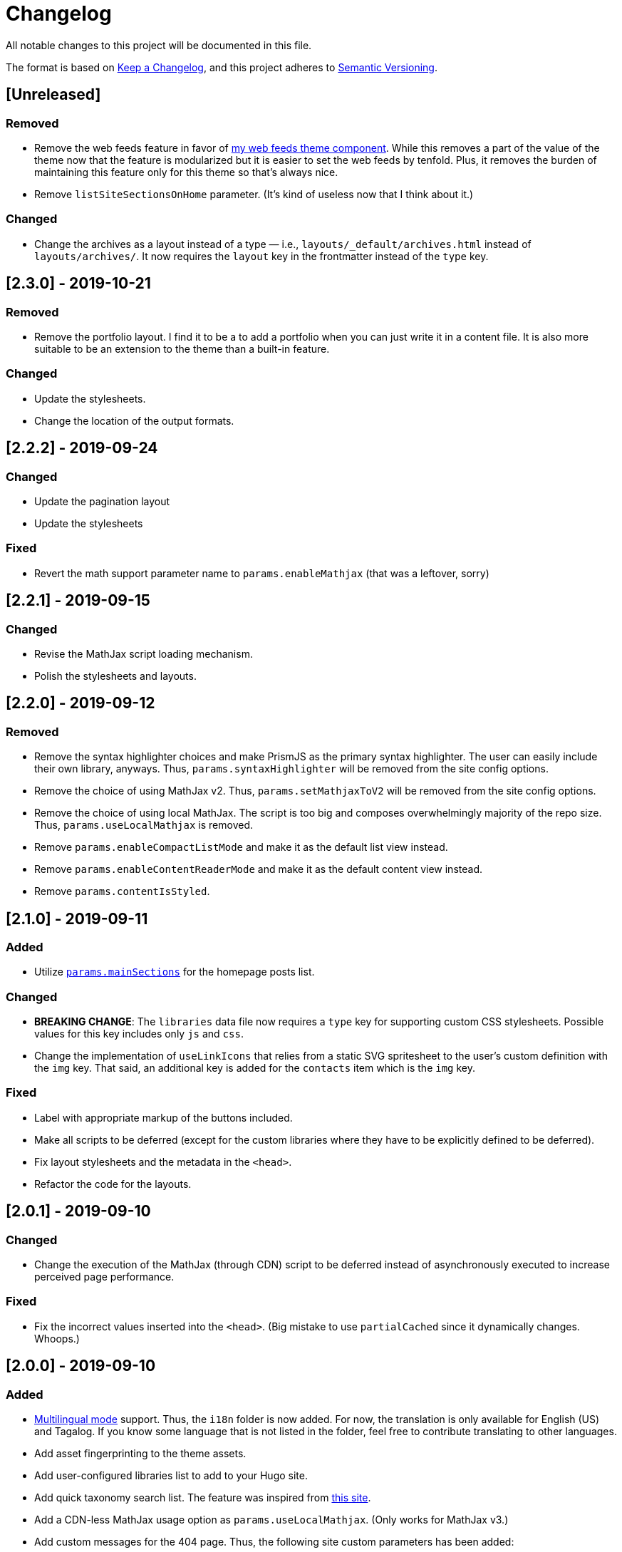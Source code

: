= Changelog

All notable changes to this project will be documented in this file.

The format is based on https://keepachangelog.com/en/1.0.0/[Keep a Changelog],
and this project adheres to https://semver.org/spec/v2.0.0.html[Semantic Versioning].

== [Unreleased]
=== Removed

* Remove the web feeds feature in favor of link:https://github.com/foo-dogsquared/hugo-web-feeds/[my web feeds theme component].
While this removes a part of the value of the theme now that the feature is modularized but it is easier to set the web feeds by tenfold.
Plus, it removes the burden of maintaining this feature only for this theme so that's always nice.

* Remove `listSiteSectionsOnHome` parameter.
(It's kind of useless now that I think about it.)


=== Changed

* Change the archives as a layout instead of a type — i.e., `layouts/_default/archives.html` instead of `layouts/archives/`.
It now requires the `layout` key in the frontmatter instead of the `type` key.




== [2.3.0] - 2019-10-21
=== Removed

* Remove the portfolio layout.
I find it to be a to add a portfolio when you can just write it in a content file.
It is also more suitable to be an extension to the theme than a built-in feature.

=== Changed

* Update the stylesheets.
* Change the location of the output formats.




== [2.2.2] - 2019-09-24
=== Changed
* Update the pagination layout
* Update the stylesheets

=== Fixed
* Revert the math support parameter name to `params.enableMathjax` (that was a leftover, sorry)



== [2.2.1] - 2019-09-15
=== Changed
* Revise the MathJax script loading mechanism.
* Polish the stylesheets and layouts.




== [2.2.0] - 2019-09-12
=== Removed
* Remove the syntax highlighter choices and make PrismJS as the primary syntax highlighter.
The user can easily include their own library, anyways.
Thus, `params.syntaxHighlighter` will be removed from the site config options.
* Remove the choice of using MathJax v2.
Thus, `params.setMathjaxToV2` will be removed from the site config options.
* Remove the choice of using local MathJax.
The script is too big and composes overwhelmingly majority of the repo size.
Thus, `params.useLocalMathjax` is removed.
* Remove `params.enableCompactListMode` and make it as the default list view instead.
* Remove `params.enableContentReaderMode` and make it as the default content view instead.
* Remove `params.contentIsStyled`.




== [2.1.0] - 2019-09-11
=== Added
* Utilize https://gohugo.io/functions/where/#mainsections[`params.mainSections`]
for the homepage posts list.

=== Changed
* **BREAKING CHANGE**: The `libraries` data file now requires a `type` key for supporting custom CSS stylesheets.
Possible values for this key includes only `js` and `css`.
* Change the implementation of `useLinkIcons` that relies from a static SVG spritesheet to
the user's custom definition with the `img` key.
That said, an additional key is added for the `contacts` item which is the `img` key.

=== Fixed
* Label with appropriate markup of the buttons included.
* Make all scripts to be deferred (except for the custom libraries where they have
to be explicitly defined to be deferred).
* Fix layout stylesheets and the metadata in the `<head>`.
* Refactor the code for the layouts.




== [2.0.1] - 2019-09-10
=== Changed
* Change the execution of the MathJax (through CDN) script to be deferred instead of
asynchronously executed to increase perceived page performance.

=== Fixed
* Fix the incorrect values inserted into the `<head>`. (Big mistake to use `partialCached`
since it dynamically changes. Whoops.)



== [2.0.0] - 2019-09-10
=== Added
* https://gohugo.io/content-management/multilingual/[Multilingual mode] support.
Thus, the `i18n` folder is now added.
For now, the translation is only available for English (US) and Tagalog.
If you know some language that is not listed in the folder, feel free to contribute translating to other languages.
* Add asset fingerprinting to the theme assets.
* Add user-configured libraries list to add to your Hugo site.
* Add quick taxonomy search list.
The feature was inspired from https://www.ii.com/[this site].
* Add a CDN-less MathJax usage option as `params.useLocalMathjax`.
(Only works for MathJax v3.)
* Add custom messages for the 404 page.
Thus, the following site custom parameters has been added:
** `params.notFoundHeader`
** `params.notFoundLinkMessage`
** `params.notFoundMessage`
* Add a custom message option for the search widget label by `params.searchLabel`.
* Add content headers (similar to
https://en.wikibooks.org/wiki/LaTeX/Counters[LaTeX counters]) with the
`params.useContentCounters` option.
* Add a reader mode for your content with `params.enableContentReaderMode`.
* Add a compact list mode for the homepage post list with `params.enableCompactListMode`.
* Add a "Back to top" button on the footer with `params.enableBackToTopLink`.
* Add JSON+LD schema.
It is disabled by default so you have to manually switch the `params.enableJsonLdSchema` first.
* Add a image zoom feature (using
https://github.com/francoischalifour/medium-zoom[medium-zoom library]) that can be
switched with `params.enableContentImageZoom`.
You can also set the background color with `params.setContentImageZoomBackground`.

=== Removed
* Remove the custom fonts and let the user customize their own.
This also improves the performance of the base theme.

=== Changed
* **IMPORTANT**: Rename the theme from "Terminal Plus-Minus" to "Arch Terminal" along
with a slight rebrand.
* **IMPORTANT**: Content pagination is now disabled by default.
In effect, an additional site config option `params.enableContentPagination` has
been added.
* **BREAKING CHANGE**: Invert the setting to hide the posts instead of showing posts
manually.
Thus, `params.showPostsOnHome` have been replaced with `params.hidePostsOnHome`.
* **BREAKING CHANGE**: Update the layout code for the
https://github.com/gohugoio/hugo/releases/tag/v0.58.0[breaking changes at Hugo v0.58.0].
__Thus, the theme now requires Hugo v0.58.0.__
* **BREAKING CHANGE**: Change `params.enableSyntaxHighlighting` to
`params.enableLazySyntaxHighlighting`.
* **BREAKING CHANGE**: Remove `params.setMathjaxToV3` to be replaced with
`params.setMathjaxToV2` since the theme will now use MathJax v3 by default.
* Revise MathJax support (again) with the v2 replaced to v3 as the
default MathJax version since MathJax v3 got the official production release.
* Update the stylesheet to consider consistent and pleasant typography.
One of the biggest change is the consideration of
https://zellwk.com/blog/why-vertical-rhythms/[vertical rhythms] and the absence of
the custom styles.
* Twitter cards and OpenGraph schema are now disabled by default and has to be
enabled with `params.enableTwitterCard` and `params.enableOpenGraphSchema` respectively.

=== Fixed
* Update the SCSS load order to make the automatic second theming work.
(I forgot that SCSS variables are imperative, not declarative.)
* Make the external scripts to run asynchronously to prevent DOM blocking and
improve the performance of the site.




== [1.4.0] - 2019-09-05
=== Added
* Add a theme toggle switch (or dark mode toggle switch or whatever).
Thus, additional variables in the default stylesheet config has been added.
Please take a look at the link:../assets/scss/default.scss[default config] to
see the added variables.
* The toggle switch is disabled by default so the `params.enableThemeToggle` is
added to the site configuration options list.
* Add an option where the author wants to use MathJax v3 instead with `params.setMathjaxToV3` site option.


=== Changed
* Reduce the font set for Fira Code and replaced it with a single
https://developer.mozilla.org/en-US/docs/Web/CSS/CSS_Fonts/Variable_Fonts_Guide[variable font set]
in https://www.w3.org/TR/WOFF2/[WOFF2] format.
* Update the default font stack is updated to ensure the look
will be consistent since the
https://caniuse.com/#search=variable%20fonts[support for variable fonts] is a bit rough.
* Remove the `list` key requirement of `projects` and `contact` data file to being a
list themselves. (I didn't know it's possible for YAML and TOML to contain an equivalent
of a JSON array.)
* Make MathJax support disabled by default.
With this effect, `params.enableMathjax` is added into the site config options.


=== Fixed
* Revise the static search engine index to be used.
It uses a new separate file named `index.search.json` though it'll require a new
output format to use it to avoid conflicts with the JSON feeds.




== [1.3.1] - 2019-09-03
=== Fixed
* The list template for the RSS and Atom feeds to be valid. (Just a very
amateur mistake...)
* JavaScript code for the Disqus comments. (Seems using JavaScript template strings
is a bit problematic with Hugo's templating system.)



== [1.3.0] - 2019-09-03
=== Added
* Support for RSS, Atom, and JSON feeds.
** `params.feedLimit` parameter has been added to the site configuration for
controlling the number of output for your feeds.
** Related files can be found at `index.atom`, `index.json`, `index.rss` at the layout folder.
** Feeds for list templates can be found at `_default/list.*` as well.

=== Changed
* `index.json` schema has been changed and as a result of supporting JSON feeds, it'll be
used as the template for the https://jsonfeed.org/[JSON feed].
* Tweaked built-in search engine settings (thankfully, it only needs a few things to change).

=== Fixed
* Disqus comments not showing up.




== [1.2.1] - 2019-09-02
=== Added
* `index.json` template that is mainly going to be used as a search engine index.
* A search function that could be used without Algolia or any similar services
(though not recommended for large sites).

=== Changed
* Revised the layout to be semantic and SEO-friendly like adding `rel` attributes
to certain links.
* Scripts are now concatenated using
https://gohugo.io/hugo-pipes/bundling/[Hugo asset bundling] to reduce requests
needed for the whole site.
* Updated MathJax and Asciidoctor-based stylesheets.




== [1.2.0] - 2019-09-02
=== Added
* `index.json` template that is mainly going to be used as a search engine index.
* A search function that could be used without Algolia or any similar services
(though not recommended for large sites).

=== Changed
* Revised the layout to be semantic and SEO-friendly like adding `rel` attributes
to certain links.
* Scripts are now concatenated using
https://gohugo.io/hugo-pipes/bundling/[Hugo asset bundling] to reduce requests
needed for the whole site.
* Updated MathJax and Asciidoctor-based stylesheets.




== [1.1.1] - 2019-08-31
=== Changed
* Corrected the SCSS configuration by migrating the default config to
`default.scss` at SCSS assets folder (link:assets/scss[`assets/scss`]).
* Revised the layouts.




== [1.1.0] - 2019-08-30
=== Added
* This changelog. ;p
* https://prismjs.com/plugins/keep-markup/[Keep Markup plugin] to
https://prismjs.com/[PrismJS] to fix the Asciidoctor callouts and style them
appropriately.
* Style to callouts for improved reader experience.
* https://highlightjs.org/[`highlightjs`] is added as an additional syntax
highlighter.
* `syntaxHighlighter` site config option as setting the syntax highlighter.
This time `highlightjs` is the default.
* Sample articles made in both Asciidoctor and Markdown. (Demo will be out soon.)

=== Changed
* `syntaxHighlighting` name to `enableSyntaxHighlighting` for consistent option
naming in the site configurations.
* Refactored some layouts.
* Moved the CSS files into their appropriate locations at `asset/css`.
